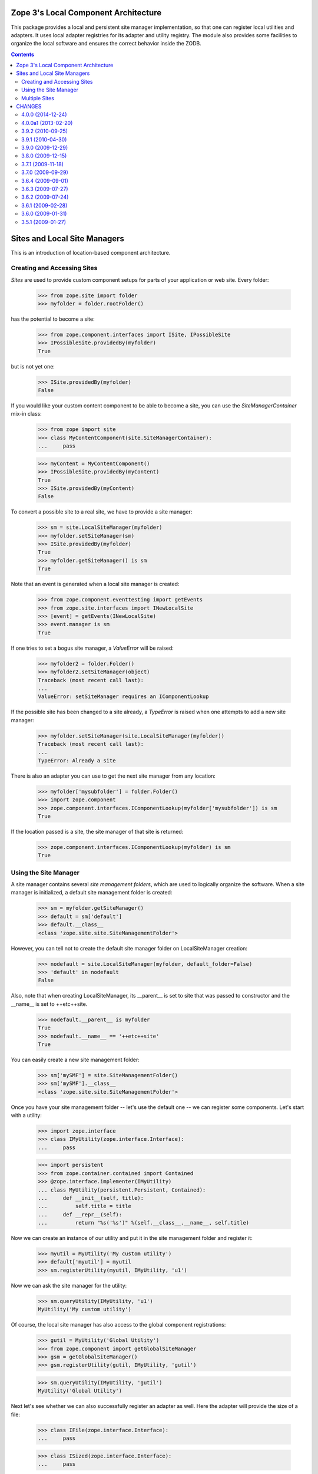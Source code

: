 =====================================
Zope 3's Local Component Architecture
=====================================

This package provides a local and persistent site manager
implementation, so that one can register local utilities and
adapters. It uses local adapter registries for its adapter and utility
registry. The module also provides some facilities to organize the
local software and ensures the correct behavior inside the ZODB.


.. contents::

=============================
Sites and Local Site Managers
=============================

This is an introduction of location-based component architecture.

Creating and Accessing Sites
----------------------------

*Sites* are used to provide custom component setups for parts of your
application or web site. Every folder:

  >>> from zope.site import folder
  >>> myfolder = folder.rootFolder()

has the potential to become a site:

  >>> from zope.component.interfaces import ISite, IPossibleSite
  >>> IPossibleSite.providedBy(myfolder)
  True

but is not yet one:

  >>> ISite.providedBy(myfolder)
  False

If you would like your custom content component to be able to become a site,
you can use the `SiteManagerContainer` mix-in class:

  >>> from zope import site
  >>> class MyContentComponent(site.SiteManagerContainer):
  ...     pass

  >>> myContent = MyContentComponent()
  >>> IPossibleSite.providedBy(myContent)
  True
  >>> ISite.providedBy(myContent)
  False

To convert a possible site to a real site, we have to provide a site manager:

  >>> sm = site.LocalSiteManager(myfolder)
  >>> myfolder.setSiteManager(sm)
  >>> ISite.providedBy(myfolder)
  True
  >>> myfolder.getSiteManager() is sm
  True

Note that an event is generated when a local site manager is created:

  >>> from zope.component.eventtesting import getEvents
  >>> from zope.site.interfaces import INewLocalSite
  >>> [event] = getEvents(INewLocalSite)
  >>> event.manager is sm
  True

If one tries to set a bogus site manager, a `ValueError` will be raised:

   >>> myfolder2 = folder.Folder()
   >>> myfolder2.setSiteManager(object)
   Traceback (most recent call last):
   ...
   ValueError: setSiteManager requires an IComponentLookup

If the possible site has been changed to a site already, a `TypeError`
is raised when one attempts to add a new site manager:

  >>> myfolder.setSiteManager(site.LocalSiteManager(myfolder))
  Traceback (most recent call last):
  ...
  TypeError: Already a site

There is also an adapter you can use to get the next site manager from any
location:

  >>> myfolder['mysubfolder'] = folder.Folder()
  >>> import zope.component
  >>> zope.component.interfaces.IComponentLookup(myfolder['mysubfolder']) is sm
  True

If the location passed is a site, the site manager of that site is returned:

  >>> zope.component.interfaces.IComponentLookup(myfolder) is sm
  True


Using the Site Manager
----------------------

A site manager contains several *site management folders*, which are used to
logically organize the software. When a site manager is initialized, a default
site management folder is created:

  >>> sm = myfolder.getSiteManager()
  >>> default = sm['default']
  >>> default.__class__
  <class 'zope.site.site.SiteManagementFolder'>

However, you can tell not to create the default site manager folder on
LocalSiteManager creation:

  >>> nodefault = site.LocalSiteManager(myfolder, default_folder=False)
  >>> 'default' in nodefault
  False

Also, note that when creating LocalSiteManager, its __parent__ is set to
site that was passed to constructor and the __name__ is set to ++etc++site.

  >>> nodefault.__parent__ is myfolder
  True
  >>> nodefault.__name__ == '++etc++site'
  True

You can easily create a new site management folder:

  >>> sm['mySMF'] = site.SiteManagementFolder()
  >>> sm['mySMF'].__class__
  <class 'zope.site.site.SiteManagementFolder'>

Once you have your site management folder -- let's use the default one -- we
can register some components. Let's start with a utility:

  >>> import zope.interface
  >>> class IMyUtility(zope.interface.Interface):
  ...     pass

  >>> import persistent
  >>> from zope.container.contained import Contained
  >>> @zope.interface.implementer(IMyUtility)
  ... class MyUtility(persistent.Persistent, Contained):
  ...     def __init__(self, title):
  ...         self.title = title
  ...     def __repr__(self):
  ...         return "%s('%s')" %(self.__class__.__name__, self.title)

Now we can create an instance of our utility and put it in the site
management folder and register it:

  >>> myutil = MyUtility('My custom utility')
  >>> default['myutil'] = myutil
  >>> sm.registerUtility(myutil, IMyUtility, 'u1')

Now we can ask the site manager for the utility:

  >>> sm.queryUtility(IMyUtility, 'u1')
  MyUtility('My custom utility')

Of course, the local site manager has also access to the global component
registrations:

  >>> gutil = MyUtility('Global Utility')
  >>> from zope.component import getGlobalSiteManager
  >>> gsm = getGlobalSiteManager()
  >>> gsm.registerUtility(gutil, IMyUtility, 'gutil')

  >>> sm.queryUtility(IMyUtility, 'gutil')
  MyUtility('Global Utility')

Next let's see whether we can also successfully register an adapter as
well. Here the adapter will provide the size of a file:

  >>> class IFile(zope.interface.Interface):
  ...     pass

  >>> class ISized(zope.interface.Interface):
  ...     pass

  >>> @zope.interface.implementer(IFile)
  ... class File(object):
  ...     pass

  >>> @zope.interface.implementer(ISized)
  ... class FileSize(object):
  ...     def __init__(self, context):
  ...         self.context = context

Now that we have the adapter we need to register it:

  >>> sm.registerAdapter(FileSize, [IFile])

Finally, we can get the adapter for a file:

  >>> file = File()
  >>> size = sm.queryAdapter(file, ISized, name='')
  >>> size.__class__
  <class 'FileSize'>
  >>> size.context is file
  True

By the way, once you set a site

  >>> from zope.component import hooks
  >>> hooks.setSite(myfolder)

you can simply use the zope.component's `getSiteManager()` method to get
the nearest site manager:

  >>> from zope.component import getSiteManager
  >>> getSiteManager() is sm
  True

This also means that you can simply use zope.component to look up your utility

  >>> from zope.component import getUtility
  >>> getUtility(IMyUtility, 'gutil')
  MyUtility('Global Utility')

or the adapter via the interface's `__call__` method:

  >>> size = ISized(file)
  >>> size.__class__
  <class 'FileSize'>
  >>> size.context is file
  True


Multiple Sites
--------------

Until now we have only dealt with one local and the global site. But things
really become interesting, once we have multiple sites. We can override other
local configuration.

This behaviour uses the notion of location, therefore we need to configure the
zope.location package first:

  >>> import zope.configuration.xmlconfig
  >>> _  = zope.configuration.xmlconfig.string("""
  ... <configure xmlns="http://namespaces.zope.org/zope">
  ...   <include package="zope.component" file="meta.zcml"/>
  ...   <include package="zope.location" />
  ... </configure>
  ... """)

Let's now create a new folder called `folder11`, add it to `myfolder` and make
it a site:

  >>> myfolder11 = folder.Folder()
  >>> myfolder['myfolder11'] = myfolder11
  >>> myfolder11.setSiteManager(site.LocalSiteManager(myfolder11))
  >>> sm11 = myfolder11.getSiteManager()

If we ask the second site manager for its next, we get

  >>> sm11.__bases__ == (sm, )
  True

and the first site manager should have the folling sub manager:

  >>> sm.subs == (sm11,)
  True

If we now register a second utility with the same name and interface with the
new site manager folder,

  >>> default11 = sm11['default']
  >>> myutil11 = MyUtility('Utility, uno & uno')
  >>> default11['myutil'] = myutil11

  >>> sm11.registerUtility(myutil11, IMyUtility, 'u1')

then it will will be available in the second site manager

  >>> sm11.queryUtility(IMyUtility, 'u1')
  MyUtility('Utility, uno & uno')

but not in the first one:

  >>> sm.queryUtility(IMyUtility, 'u1')
  MyUtility('My custom utility')

It is also interesting to look at the use cases of moving and copying a
site. To do that we create a second root folder and make it a site, so that
site hierarchy is as follows:

::

           _____ global site _____
          /                       \
      myfolder1                myfolder2
          |
      myfolder11


  >>> myfolder2 = folder.rootFolder()
  >>> myfolder2.setSiteManager(site.LocalSiteManager(myfolder2))

Before we can move or copy sites, we need to register two event subscribers
that manage the wiring of site managers after moving or copying:

  >>> from zope import container
  >>> gsm.registerHandler(
  ...    site.changeSiteConfigurationAfterMove,
  ...    (ISite, container.interfaces.IObjectMovedEvent),
  ...    )

We only have to register one event listener, since the copy action causes an
`IObjectAddedEvent` to be created, which is just a special type of
`IObjectMovedEvent`.

First, make sure that everything is setup correctly in the first place:

  >>> myfolder11.getSiteManager().__bases__ == (myfolder.getSiteManager(), )
  True
  >>> myfolder.getSiteManager().subs[0] is myfolder11.getSiteManager()
  True
  >>> myfolder2.getSiteManager().subs
  ()

Let's now move `myfolder11` from `myfolder` to `myfolder2`:

  >>> myfolder2['myfolder21'] = myfolder11
  >>> del myfolder['myfolder11']

Now the next site manager for `myfolder11`'s site manager should have changed:

  >>> myfolder21 = myfolder11
  >>> myfolder21.getSiteManager().__bases__ == (myfolder2.getSiteManager(), )
  True
  >>> myfolder2.getSiteManager().subs[0] is myfolder21.getSiteManager()
  True
  >>> myfolder.getSiteManager().subs
  ()

Make sure that our interfaces and classes are picklable:

  >>> import sys
  >>> sys.modules['zope.site.tests'].IMyUtility = IMyUtility
  >>> IMyUtility.__module__ = 'zope.site.tests'
  >>> sys.modules['zope.site.tests'].MyUtility = MyUtility
  >>> MyUtility.__module__ = 'zope.site.tests'

  >>> from pickle import dumps, loads
  >>> data = dumps(myfolder2['myfolder21'])
  >>> myfolder['myfolder11'] = loads(data)

  >>> myfolder11 = myfolder['myfolder11']
  >>> myfolder11.getSiteManager().__bases__ == (myfolder.getSiteManager(), )
  True
  >>> myfolder.getSiteManager().subs[0] is myfolder11.getSiteManager()
  True
  >>> myfolder2.getSiteManager().subs[0] is myfolder21.getSiteManager()
  True

Finally, let's check that everything works fine when our folder is moved
to the folder that doesn't contain any site manager. Our folder's
sitemanager's bases should be set to global site manager.

  >>> myfolder11.getSiteManager().__bases__ == (myfolder.getSiteManager(), )
  True

  >>> nosm = folder.Folder()
  >>> nosm['root'] = myfolder11
  >>> myfolder11.getSiteManager().__bases__ == (gsm, )
  True


=======
CHANGES
=======

4.0.0 (2014-12-24)
------------------

- Add support for PyPy.

- Add support for Python 3.4.

- Add support for testing on Travis.


4.0.0a1 (2013-02-20)
--------------------

- Added support for Python 3.3.

- Replaced deprecated ``zope.interface.implements`` usage with equivalent
  ``zope.interface.implementer`` decorator.

- Dropped support for Python 2.4 and 2.5.

- Include zcml dependencies in configure.zcml, added tests for zcml.


3.9.2 (2010-09-25)
------------------

- Added not declared, but needed test dependency on `zope.testing`.

3.9.1 (2010-04-30)
------------------

- Removed use of 'zope.testing.doctest' in favor of stdlib's 'doctest.

- Removed use of 'zope.testing.doctestunit' in favor of stdlib's 'doctest.

3.9.0 (2009-12-29)
------------------

- Avoid a test dependency on zope.copypastemove by testing the correct
  persistent behavior of a site manager using the normal pickle module.

3.8.0 (2009-12-15)
------------------

- Removed functional testing setup and dependency on zope.app.testing.

3.7.1 (2009-11-18)
------------------

- Moved the zope.site.hooks functionality to zope.component.hooks as it isn't
  actually dealing with zope.site's concept of a site.

- Import ISite and IPossibleSite from zope.component after they were moved
  there from zope.location.

3.7.0 (2009-09-29)
------------------

- Cleaned up the undeclared dependency on zope.app.publication by moving the
  two relevant subscriber registrations and their tests to that package.

- Dropped the dependency on zope.traversing which was only used to access
  zope.location functionality. Configure zope.location for some tests.

- Demoted zope.configuration to a testing dependency.

3.6.4 (2009-09-01)
------------------

- Set __parent__ and __name__ in the LocalSiteManager's constructor
  after calling constructor of its superclasses, so __name__ doesn't
  get overwritten with empty string by the Components constructor.

- Don't set __parent__ and __name__ attributes of site manager in
  SiteManagerContainer's ``setSiteManager`` method, as they're
  already set for LocalSiteManager. Other site manager implementations
  are not required to have those attributes at all, so we're not
  adding them anymore.

3.6.3 (2009-07-27)
------------------

- Propagate an ObjectRemovedEvent to the SiteManager upon removal of a
  SiteManagerContainer.

3.6.2 (2009-07-24)
------------------

- Fixed tests to pass with latest packages.

- Removed failing test of persistent interfaces, since it did not test
  anything in this package and used the deprecated ``zodbcode`` module.

- Fix NameError when calling ``zope.site.testing.siteSetUp(site=True)``.

- The ``getNextUtility`` and ``queryNextUtility`` functions was moved to
  ``zope.component``.  While backward-compatibility imports are provided, it's
  strongly recommended to update your imports.

3.6.1 (2009-02-28)
------------------

- Import symbols moved from zope.traversing to zope.location from the new
  location.

- Don't fail when changing component registry bases while moving ISite
  object to non-ISite object.

- Allow specify whether to create 'default' SiteManagementFolder on
  initializing LocalSiteManager. Use the ``default_folder`` argument.

- Add a containment constraint to the SiteManagementFolder that makes
  it only available to be contained in ILocalSiteManagers and other
  ISiteManagementFolders.

- Change package's mailing list address to zope-dev at zope.org, as
  zope3-dev at zope.org is now retired.

- Remove old unused code. Update package description.

3.6.0 (2009-01-31)
------------------

- Use zope.container instead of zope.app.container.

3.5.1 (2009-01-27)
------------------

- Extracted from zope.app.component (trunk, 3.5.1 under development)
  as part of an effort to clean up dependencies between Zope packages.


